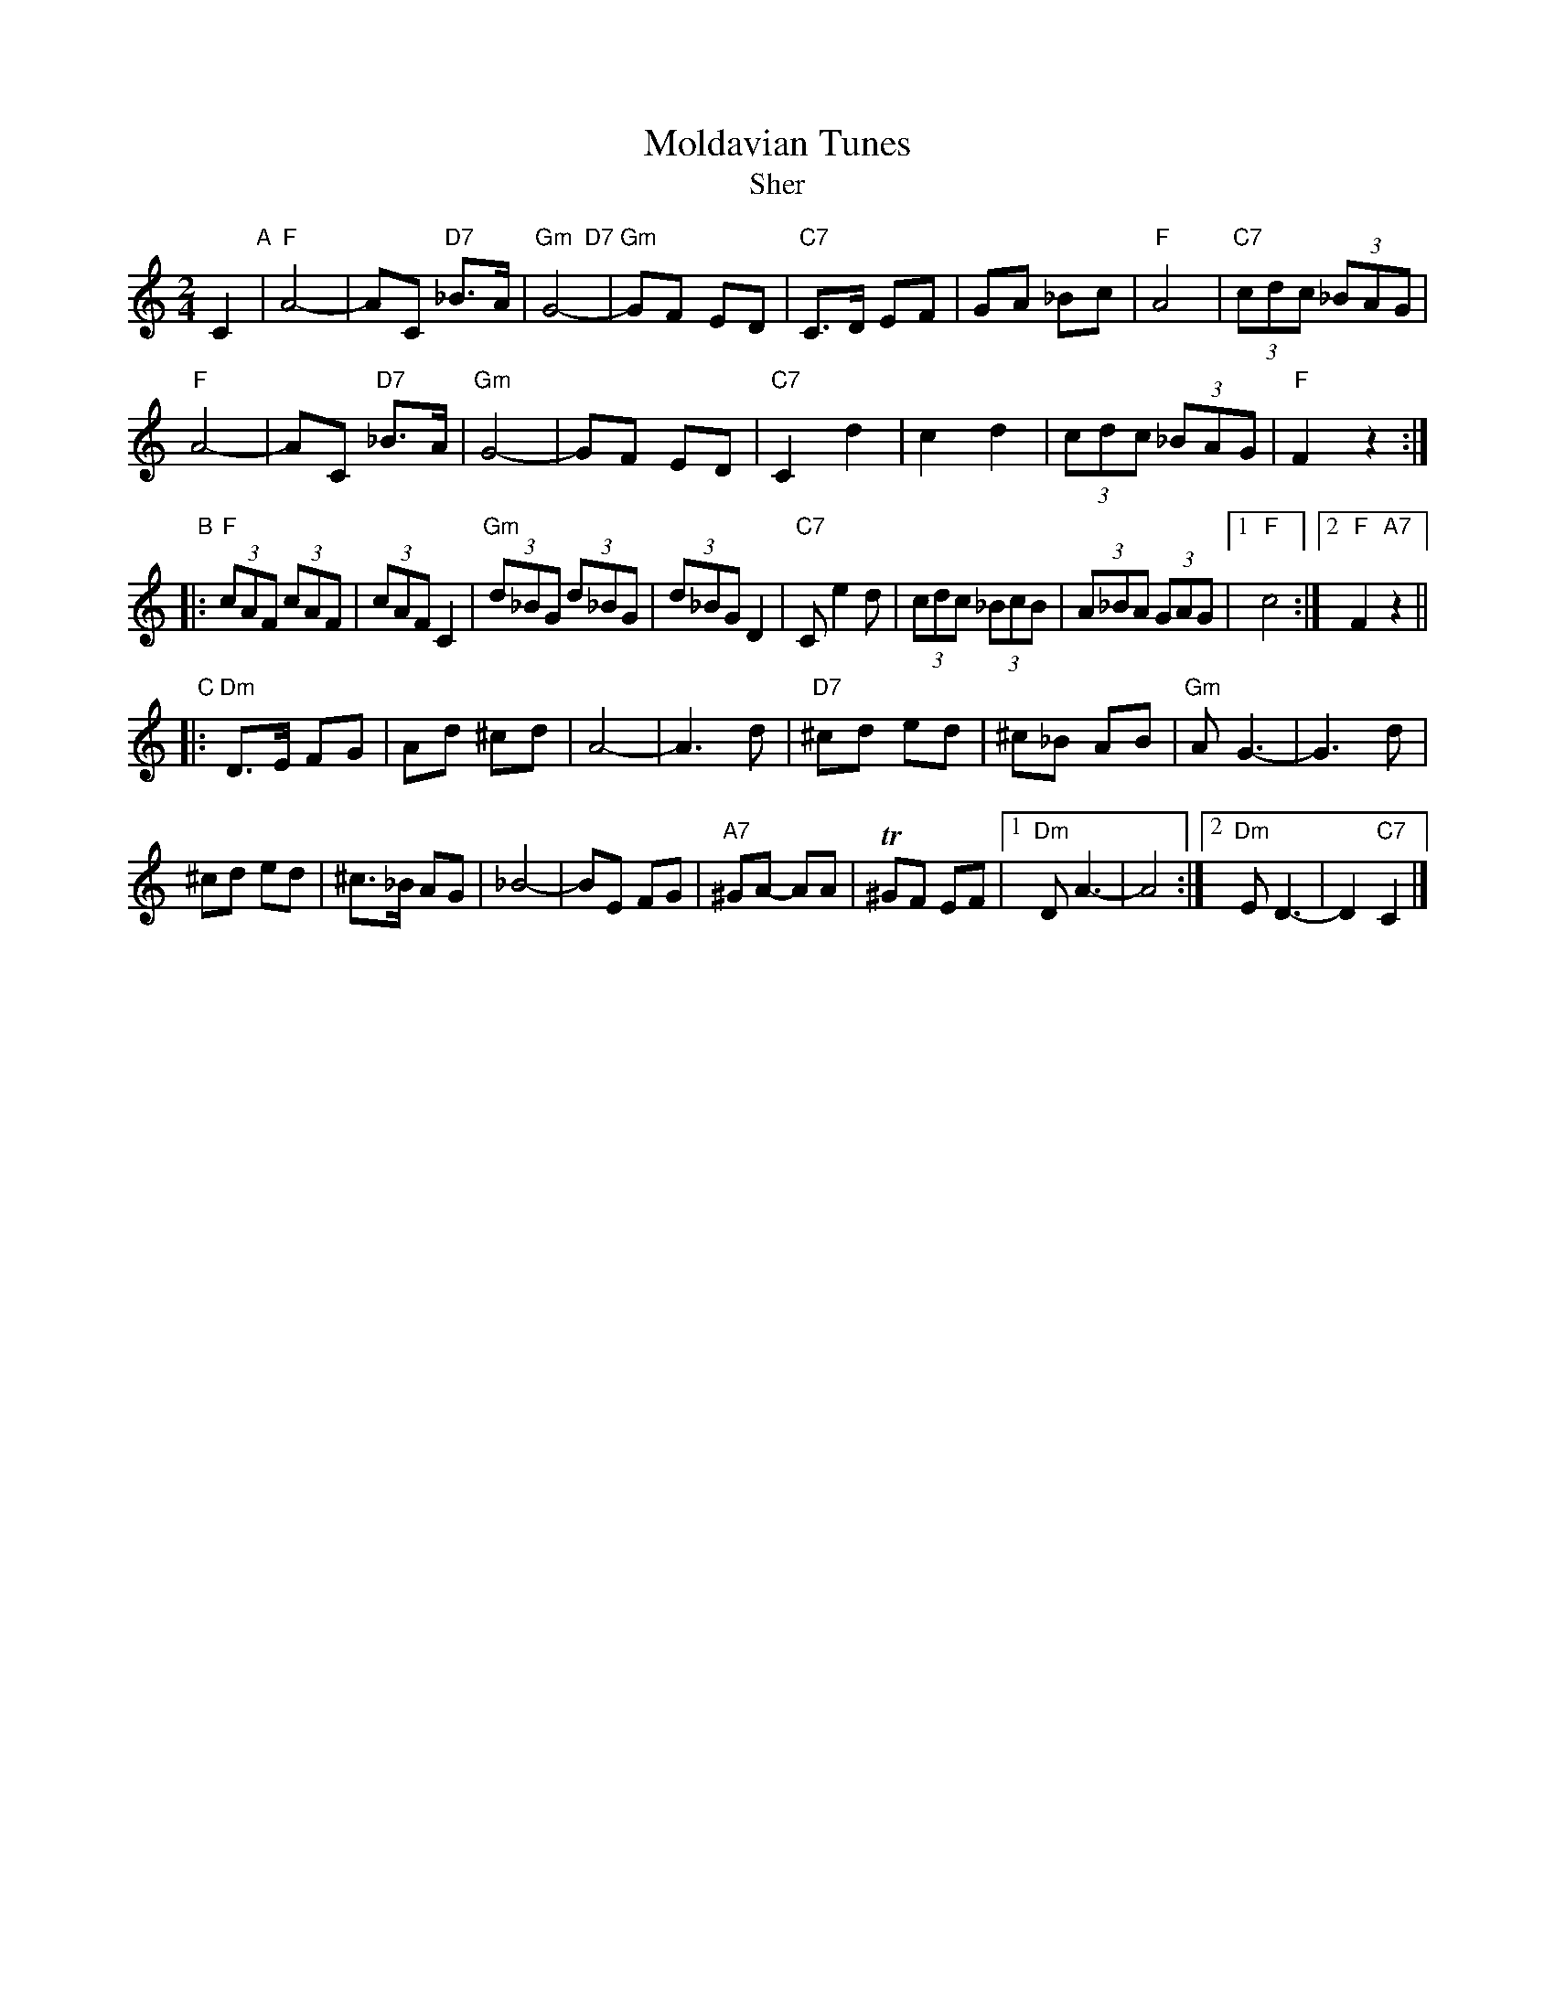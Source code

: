 X: 1
T: Moldavian Tunes
T: Sher
S: PDF for WC Klezmer Jam 2013-11-24
Z: 2013 John Chambers <jc:trillian.mit.edu>
M: 2/4
L: 1/8
K:
C2 "A"|\
"F"A4- | AC "D7"_B>A |\
"Gm  D7"G4- | "Gm"GF ED |\
"C7"C>D EF | GA _Bc |\
"F"A4 | "C7"(3cdc (3_BAG |
"F"A4- | AC "D7"_B>A |\
"Gm"G4- | GF ED |\
"C7"C2 d2 | c2 d2 |\
(3cdc (3_BAG | "F"F2 z2 :|
"B"|:\
"F"(3cAF (3cAF | (3cAF C2 |\
"Gm"(3d_BG (3d_BG | (3d_BG D2 |\
"C7"C e2 d | (3cdc (3_BcB |\
(3A_BA (3GAG | [1 "F"c4 :|[2 "F"F2 "A7"z2 ||
"C"|:\
"Dm"D>E FG | Ad ^cd |\
A4- | A3 d |\
"D7"^cd ed | ^c_B AB |\
"Gm"A G3- | G3 d |
^cd ed | ^c>_B AG |\
_B4- | BE FG |\
"A7"^GA- AA | T^GF EF |\
[1 "Dm"D A3- | A4 :|\
[2 "Dm"E D3- | D2 "C7"C2 |]
